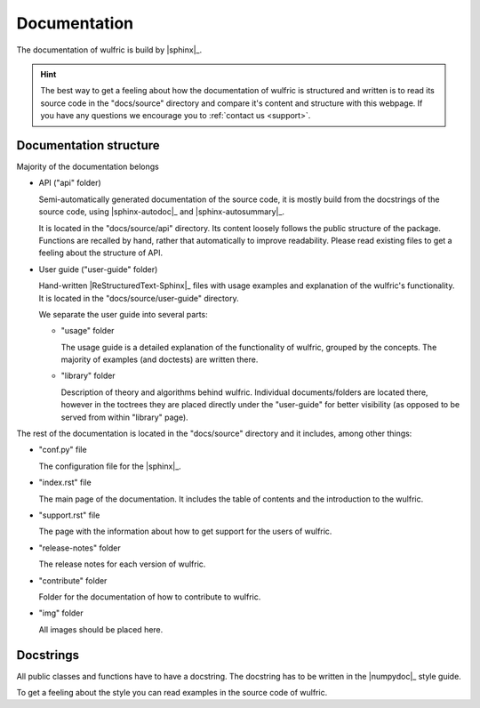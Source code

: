 .. _contribute_docs:

*************
Documentation
*************

The documentation of wulfric is build by |sphinx|_.

.. hint::

  The best way to get a feeling about how the documentation of wulfric is structured and
  written is to read its source code in the "docs/source" directory and compare it's
  content and structure with this webpage. If you have any questions we encourage you to
  :ref:`contact us <support>`.

Documentation structure
=======================

Majority of the documentation belongs

* API ("api" folder)

  Semi-automatically generated documentation of the source code, it is mostly build
  from the docstrings of the source code, using |sphinx-autodoc|_ and
  |sphinx-autosummary|_.

  It is located in the "docs/source/api" directory. Its content loosely follows
  the public structure of the package. Functions are recalled by hand, rather that
  automatically to improve readability. Please read existing files to get a feeling about
  the structure of API.

* User guide ("user-guide" folder)

  Hand-written |ReStructuredText-Sphinx|_ files with usage examples and explanation of
  the wulfric's functionality. It is located in the "docs/source/user-guide" directory.

  We separate the user guide into several parts:

  - "usage" folder

    The usage guide is a detailed explanation of the functionality of wulfric, grouped by
    the concepts. The majority of examples (and doctests) are written there.

  - "library" folder

    Description of theory and algorithms behind wulfric. Individual documents/folders
    are located there, however in the toctrees they are placed directly under the
    "user-guide" for better visibility (as opposed to be served from within "library"
    page).

The rest of the documentation is located in the "docs/source" directory and it includes,
among other things:

* "conf.py" file

  The configuration file for the |sphinx|_.

* "index.rst" file

  The main page of the documentation. It includes the table of contents and the
  introduction to the wulfric.

* "support.rst" file

  The page with the information about how to get support for the users of wulfric.

* "release-notes" folder

  The release notes for each version of wulfric.

* "contribute" folder

  Folder for the  documentation of how to contribute to wulfric.

* "img" folder

  All images should be placed here.


Docstrings
==========

All public classes and functions have to have a docstring.
The docstring has to be written in the |numpydoc|_ style guide.

To get a feeling about the style you can read examples in the source code of wulfric.
